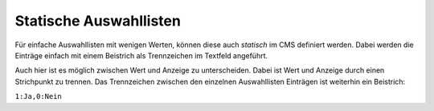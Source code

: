 Statische Auswahllisten
-----------------------

.. image:: img/editing22.png

Für einfache Auswahllisten mit wenigen Werten, können diese auch *statisch* im CMS definiert werden.
Dabei werden die Einträge einfach mit einem Beistrich als Trennzeichen im Textfeld angeführt.

Auch hier ist es möglich zwischen Wert und Anzeige zu unterscheiden. Dabei ist Wert und Anzeige durch einen Strichpunkt 
zu trennen. Das Trennzeichen zwischen den einzelnen Auswahllisten Einträgen ist weiterhin ein Beistrich:

``1:Ja,0:Nein``
